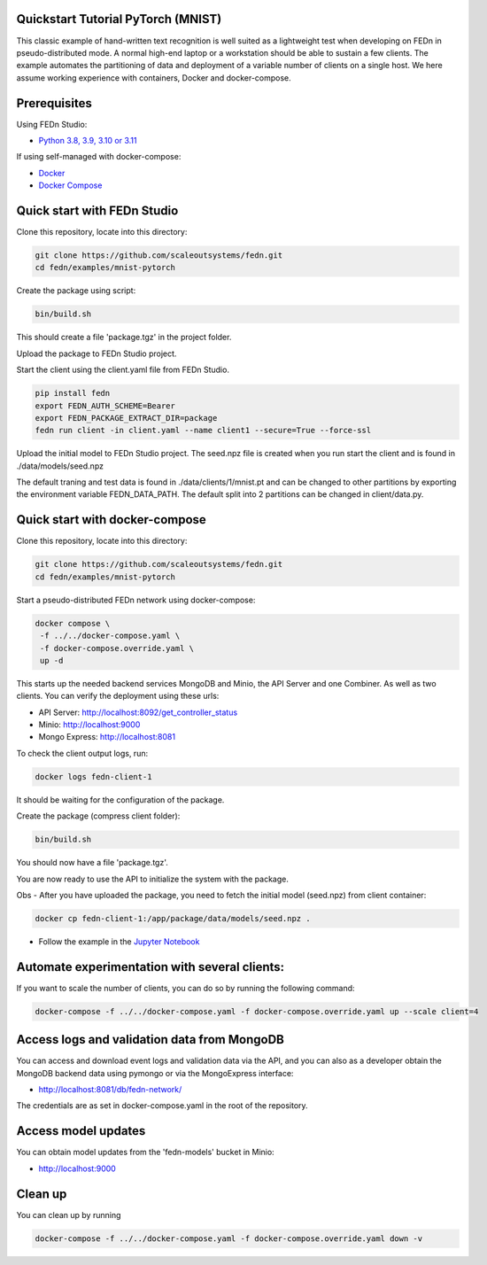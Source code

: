 Quickstart Tutorial PyTorch (MNIST)
-----------------------------------

This classic example of hand-written text recognition is well suited as a lightweight test when developing on FEDn in pseudo-distributed mode. 
A normal high-end laptop or a workstation should be able to sustain a few clients. 
The example automates the partitioning of data and deployment of a variable number of clients on a single host. 
We here assume working experience with containers, Docker and docker-compose. 
   
Prerequisites
-------------

Using FEDn Studio:

-  `Python 3.8, 3.9, 3.10 or 3.11 <https://www.python.org/downloads>`__

If using self-managed with docker-compose:

-  `Docker <https://docs.docker.com/get-docker>`__
-  `Docker Compose <https://docs.docker.com/compose/install>`__

Quick start with FEDn Studio
----------------------------

Clone this repository, locate into this directory:

.. code-block::

   git clone https://github.com/scaleoutsystems/fedn.git
   cd fedn/examples/mnist-pytorch

Create the package using script:

.. code-block::

   bin/build.sh

This should create a file 'package.tgz' in the project folder.

Upload the package to FEDn Studio project. 

Start the client using the client.yaml file from FEDn Studio.

.. code-block::

   pip install fedn 
   export FEDN_AUTH_SCHEME=Bearer
   export FEDN_PACKAGE_EXTRACT_DIR=package
   fedn run client -in client.yaml --name client1 --secure=True --force-ssl


Upload the initial model to FEDn Studio project. The seed.npz file is created when you run start the client and is found in ./data/models/seed.npz

The default traning and test data is found in ./data/clients/1/mnist.pt and can be changed to other partitions by exporting the environment variable FEDN_DATA_PATH.
The default split into 2 partitions can be changed in client/data.py.

Quick start with docker-compose
-------------------------------

Clone this repository, locate into this directory:

.. code-block::

   git clone https://github.com/scaleoutsystems/fedn.git
   cd fedn/examples/mnist-pytorch

Start a pseudo-distributed FEDn network using docker-compose:

.. code-block::

   docker compose \
    -f ../../docker-compose.yaml \
    -f docker-compose.override.yaml \
    up -d

This starts up the needed backend services MongoDB and Minio, the API Server and one Combiner. As well as two clients. 
You can verify the deployment using these urls: 

- API Server: http://localhost:8092/get_controller_status
- Minio: http://localhost:9000
- Mongo Express: http://localhost:8081

To check the client output logs, run:

.. code-block::

   docker logs fedn-client-1

It should be waiting for the configuration of the package.

Create the package (compress client folder):

.. code-block::

   bin/build.sh

You should now have a file 'package.tgz'. 

You are now ready to use the API to initialize the system with the package.

Obs - After you have uploaded the package, you need to fetch the initial model (seed.npz) from client container:

.. code-block::

   docker cp fedn-client-1:/app/package/data/models/seed.npz .

- Follow the example in the `Jupyter Notebook <https://github.com/scaleoutsystems/fedn/blob/master/examples/mnist-pytorch/API_Example.ipynb>`__


Automate experimentation with several clients:  
----------------------------------------------

If you want to scale the number of clients, you can do so by running the following command:

.. code-block::

   docker-compose -f ../../docker-compose.yaml -f docker-compose.override.yaml up --scale client=4 


Access logs and validation data from MongoDB  
--------------------------------------------
You can access and download event logs and validation data via the API, and you can also as a developer obtain 
the MongoDB backend data using pymongo or via the MongoExpress interface: 

- http://localhost:8081/db/fedn-network/ 

The credentials are as set in docker-compose.yaml in the root of the repository. 

Access model updates  
--------------------

You can obtain model updates from the 'fedn-models' bucket in Minio: 

- http://localhost:9000


Clean up
--------
You can clean up by running 

.. code-block::

   docker-compose -f ../../docker-compose.yaml -f docker-compose.override.yaml down -v
